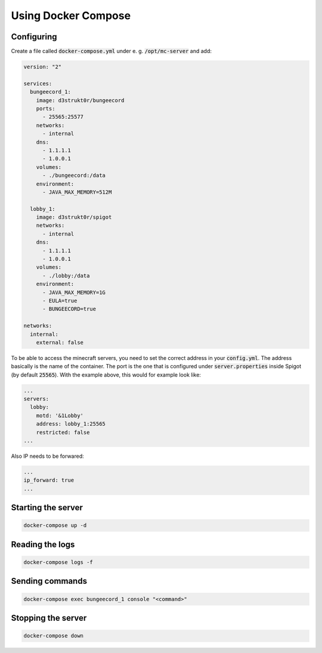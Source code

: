 ==========================
Using Docker Compose
==========================

Configuring
==========================

Create a file called :code:`docker-compose.yml` under e. g. :code:`/opt/mc-server` and add:

.. code-block:: yaml

    version: "2"

    services:
      bungeecord_1:
        image: d3strukt0r/bungeecord
        ports:
          - 25565:25577
        networks:
          - internal
        dns:
          - 1.1.1.1
          - 1.0.0.1
        volumes:
          - ./bungeecord:/data
        environment:
          - JAVA_MAX_MEMORY=512M

      lobby_1:
        image: d3strukt0r/spigot
        networks:
          - internal
        dns:
          - 1.1.1.1
          - 1.0.0.1
        volumes:
          - ./lobby:/data
        environment:
          - JAVA_MAX_MEMORY=1G
          - EULA=true
          - BUNGEECORD=true

    networks:
      internal:
        external: false


To be able to access the minecraft servers, you need to set the correct address in your
:code:`config.yml`. The address basically is the name of the container. The port is the one that
is configured under :code:`server.properties` inside Spigot (by default :code:`25565`). With the
example above, this would for example look like:

.. code-block:: yaml

    ...
    servers:
      lobby:
        motd: '&1Lobby'
        address: lobby_1:25565
        restricted: false
    ...

Also IP needs to be forwared:

.. code-block:: yaml

    ...
    ip_forward: true
    ...

Starting the server
==========================

.. code-block:: bash

    docker-compose up -d

Reading the logs
==========================

.. code-block:: bash

   docker-compose logs -f

Sending commands
==========================

.. code-block:: bash

    docker-compose exec bungeecord_1 console "<command>"

Stopping the server
==========================

.. code-block:: bash

   docker-compose down
